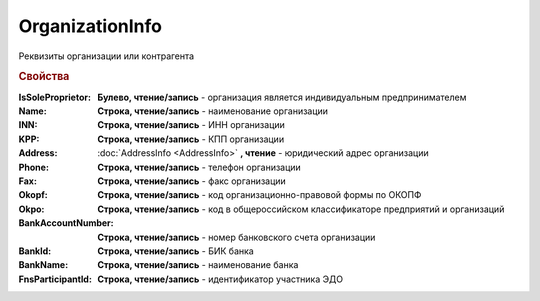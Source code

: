 OrganizationInfo
================

Реквизиты организации или контрагента

.. rubric:: Свойства

:IsSoleProprietor:
  **Булево, чтение/запись** - организация является индивидуальным предпринимателем

:Name:
  **Строка, чтение/запись** - наименование организации

:INN:
  **Строка, чтение/запись** - ИНН организации

:KPP:
  **Строка, чтение/запись** - КПП организации

:Address:
  :doc:`AddressInfo <AddressInfo>` **, чтение** - юридический адрес организации

:Phone:
  **Строка, чтение/запись** - телефон организации

:Fax:
  **Строка, чтение/запись** - факс организации

:Okopf:
  **Строка, чтение/запись** - код организационно-правовой формы по ОКОПФ

:Okpo:
  **Строка, чтение/запись** - код в общероссийском классификаторе предприятий и организаций

:BankAccountNumber:
  **Строка, чтение/запись** - номер банковского счета организации

:BankId:
  **Строка, чтение/запись** - БИК банка

:BankName:
  **Строка, чтение/запись** - наименование банка

:FnsParticipantId:
  **Строка, чтение/запись** - идентификатор участника ЭДО
